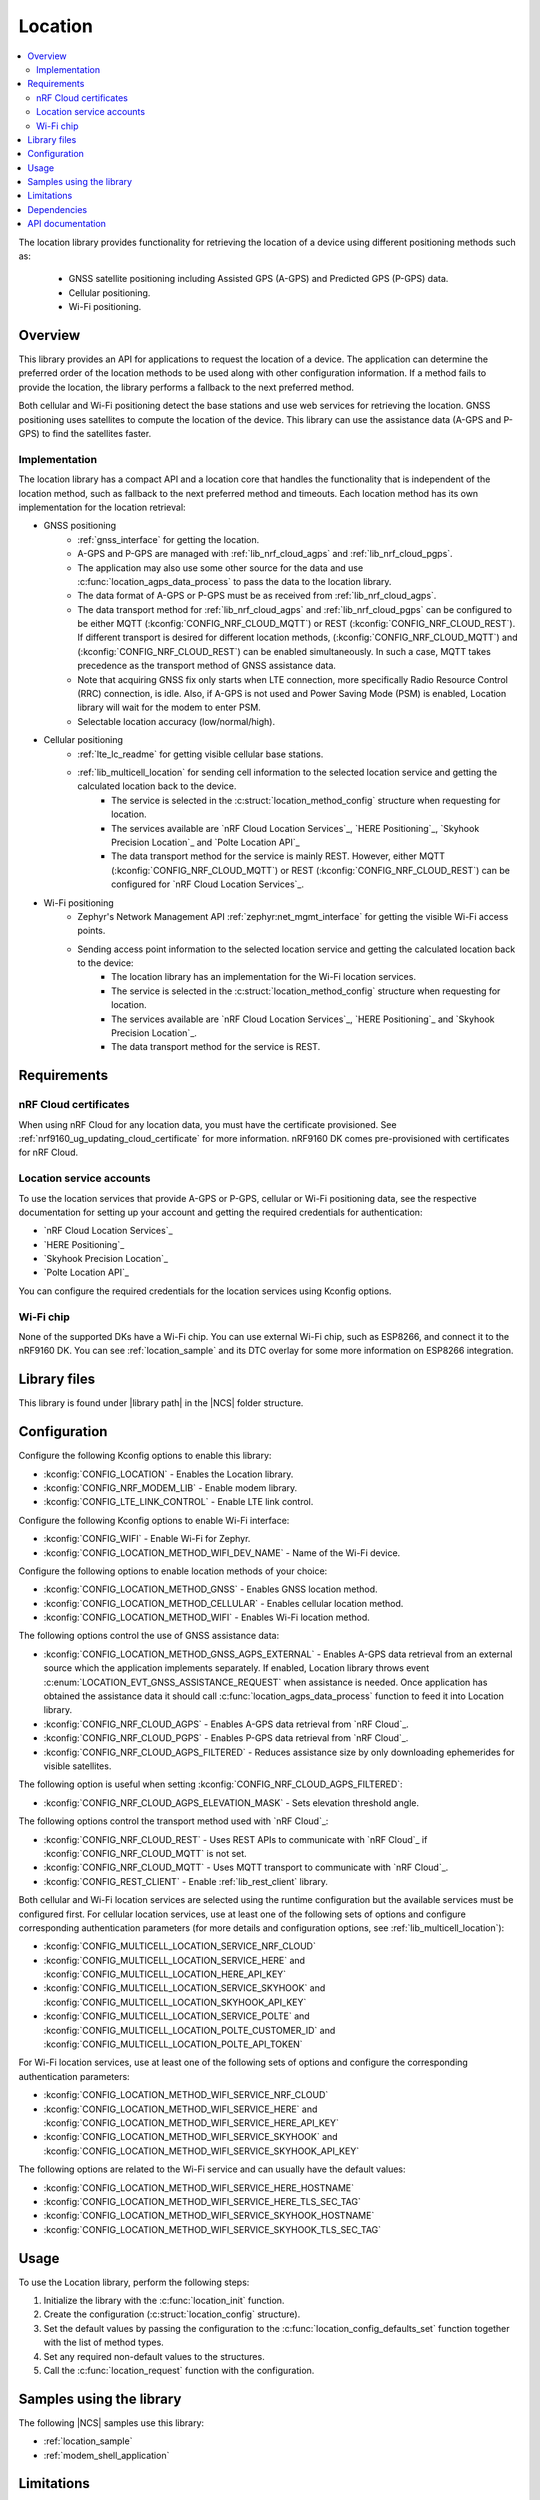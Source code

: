 .. _lib_location:

Location
########

.. contents::
   :local:
   :depth: 2

The location library provides functionality for retrieving the location of a device using different positioning methods such as:

 * GNSS satellite positioning including Assisted GPS (A-GPS) and Predicted GPS (P-GPS) data.
 * Cellular positioning.
 * Wi-Fi positioning.

Overview
********

This library provides an API for applications to request the location of a device.
The application can determine the preferred order of the location methods to be used along with other configuration information.
If a method fails to provide the location, the library performs a fallback to the next preferred method.

Both cellular and Wi-Fi positioning detect the base stations and use web services for retrieving the location.
GNSS positioning uses satellites to compute the location of the device.
This library can use the assistance data (A-GPS and P-GPS) to find the satellites faster.

Implementation
==============

The location library has a compact API and a location core that handles the functionality that is independent of the location method, such as fallback to the next preferred method and timeouts.
Each location method has its own implementation for the location retrieval:

* GNSS positioning
   * :ref:`gnss_interface` for getting the location.
   * A-GPS and P-GPS are managed with :ref:`lib_nrf_cloud_agps` and :ref:`lib_nrf_cloud_pgps`.
   * The application may also use some other source for the data and use :c:func:`location_agps_data_process` to pass the data to the location library.
   * The data format of A-GPS or P-GPS must be as received from :ref:`lib_nrf_cloud_agps`.
   * The data transport method for :ref:`lib_nrf_cloud_agps` and :ref:`lib_nrf_cloud_pgps` can be configured to be either MQTT (:kconfig:`CONFIG_NRF_CLOUD_MQTT`) or REST (:kconfig:`CONFIG_NRF_CLOUD_REST`).
     If different transport is desired for different location methods, (:kconfig:`CONFIG_NRF_CLOUD_MQTT`) and (:kconfig:`CONFIG_NRF_CLOUD_REST`) can be enabled simultaneously. In such a case, MQTT takes
     precedence as the transport method of GNSS assistance data.
   * Note that acquiring GNSS fix only starts when LTE connection, more specifically Radio Resource Control (RRC) connection, is idle.
     Also, if A-GPS is not used and Power Saving Mode (PSM) is enabled, Location library will wait for the modem to enter PSM.
   * Selectable location accuracy (low/normal/high).
* Cellular positioning
   * :ref:`lte_lc_readme` for getting visible cellular base stations.
   * :ref:`lib_multicell_location` for sending cell information to the selected location service and getting the calculated location back to the device.
      * The service is selected in the :c:struct:`location_method_config` structure when requesting for location.
      * The services available are `nRF Cloud Location Services`_, `HERE Positioning`_, `Skyhook Precision Location`_ and `Polte Location API`_
      * The data transport method for the service is mainly REST. However, either MQTT (:kconfig:`CONFIG_NRF_CLOUD_MQTT`) or REST (:kconfig:`CONFIG_NRF_CLOUD_REST`) can be configured for `nRF Cloud Location Services`_.
* Wi-Fi positioning
   * Zephyr's Network Management API :ref:`zephyr:net_mgmt_interface` for getting the visible Wi-Fi access points.
   * Sending access point information to the selected location service and getting the calculated location back to the device:
      * The location library has an implementation for the Wi-Fi location services.
      * The service is selected in the :c:struct:`location_method_config` structure when requesting for location.
      * The services available are `nRF Cloud Location Services`_, `HERE Positioning`_ and `Skyhook Precision Location`_.
      * The data transport method for the service is REST.

Requirements
************

nRF Cloud certificates
======================

When using nRF Cloud for any location data, you must have the certificate provisioned.
See :ref:`nrf9160_ug_updating_cloud_certificate` for more information.
nRF9160 DK comes pre-provisioned with certificates for nRF Cloud.

Location service accounts
=========================

To use the location services that provide A-GPS or P-GPS, cellular or Wi-Fi positioning data, see the respective documentation for setting up your account and getting the required credentials for authentication:

* `nRF Cloud Location Services`_
* `HERE Positioning`_
* `Skyhook Precision Location`_
* `Polte Location API`_

You can configure the required credentials for the location services using Kconfig options.

Wi-Fi chip
==========

None of the supported DKs have a Wi-Fi chip. You can use external Wi-Fi chip, such as ESP8266, and connect it to the nRF9160 DK.
You can see :ref:`location_sample` and its DTC overlay for some more information on ESP8266 integration.

Library files
*************

.. |library path| replace:: :file:`lib/location`

This library is found under |library path| in the |NCS| folder structure.

Configuration
*************

Configure the following Kconfig options to enable this library:

* :kconfig:`CONFIG_LOCATION` - Enables the Location library.
* :kconfig:`CONFIG_NRF_MODEM_LIB` - Enable modem library.
* :kconfig:`CONFIG_LTE_LINK_CONTROL` - Enable LTE link control.

Configure the following Kconfig options to enable Wi-Fi interface:

* :kconfig:`CONFIG_WIFI` - Enable Wi-Fi for Zephyr.
* :kconfig:`CONFIG_LOCATION_METHOD_WIFI_DEV_NAME` - Name of the Wi-Fi device.

Configure the following options to enable location methods of your choice:

* :kconfig:`CONFIG_LOCATION_METHOD_GNSS` - Enables GNSS location method.
* :kconfig:`CONFIG_LOCATION_METHOD_CELLULAR` - Enables cellular location method.
* :kconfig:`CONFIG_LOCATION_METHOD_WIFI` - Enables Wi-Fi location method.

The following options control the use of GNSS assistance data:

* :kconfig:`CONFIG_LOCATION_METHOD_GNSS_AGPS_EXTERNAL` - Enables A-GPS data retrieval from an external source which the application implements separately. If enabled, Location library throws event :c:enum:`LOCATION_EVT_GNSS_ASSISTANCE_REQUEST` when assistance is needed. Once application has obtained the assistance data it should call :c:func:`location_agps_data_process` function to feed it into Location library.
* :kconfig:`CONFIG_NRF_CLOUD_AGPS` - Enables A-GPS data retrieval from `nRF Cloud`_.
* :kconfig:`CONFIG_NRF_CLOUD_PGPS` - Enables P-GPS data retrieval from `nRF Cloud`_.
* :kconfig:`CONFIG_NRF_CLOUD_AGPS_FILTERED` - Reduces assistance size by only downloading ephemerides for visible satellites.

The following option is useful when setting :kconfig:`CONFIG_NRF_CLOUD_AGPS_FILTERED`:

* :kconfig:`CONFIG_NRF_CLOUD_AGPS_ELEVATION_MASK` - Sets elevation threshold angle.

The following options control the transport method used with `nRF Cloud`_:

* :kconfig:`CONFIG_NRF_CLOUD_REST` - Uses REST APIs to communicate with `nRF Cloud`_ if :kconfig:`CONFIG_NRF_CLOUD_MQTT` is not set.
* :kconfig:`CONFIG_NRF_CLOUD_MQTT` - Uses MQTT transport to communicate with `nRF Cloud`_.
* :kconfig:`CONFIG_REST_CLIENT` - Enable :ref:`lib_rest_client` library.

Both cellular and Wi-Fi location services are selected using the runtime configuration but the available services must be configured first.
For cellular location services, use at least one of the following sets of options and configure corresponding authentication parameters (for more details and configuration options, see :ref:`lib_multicell_location`):

* :kconfig:`CONFIG_MULTICELL_LOCATION_SERVICE_NRF_CLOUD`
* :kconfig:`CONFIG_MULTICELL_LOCATION_SERVICE_HERE` and :kconfig:`CONFIG_MULTICELL_LOCATION_HERE_API_KEY`
* :kconfig:`CONFIG_MULTICELL_LOCATION_SERVICE_SKYHOOK` and :kconfig:`CONFIG_MULTICELL_LOCATION_SKYHOOK_API_KEY`
* :kconfig:`CONFIG_MULTICELL_LOCATION_SERVICE_POLTE` and :kconfig:`CONFIG_MULTICELL_LOCATION_POLTE_CUSTOMER_ID` and :kconfig:`CONFIG_MULTICELL_LOCATION_POLTE_API_TOKEN`

For Wi-Fi location services, use at least one of the following sets of options and configure the corresponding authentication parameters:

* :kconfig:`CONFIG_LOCATION_METHOD_WIFI_SERVICE_NRF_CLOUD`
* :kconfig:`CONFIG_LOCATION_METHOD_WIFI_SERVICE_HERE` and :kconfig:`CONFIG_LOCATION_METHOD_WIFI_SERVICE_HERE_API_KEY`
* :kconfig:`CONFIG_LOCATION_METHOD_WIFI_SERVICE_SKYHOOK` and :kconfig:`CONFIG_LOCATION_METHOD_WIFI_SERVICE_SKYHOOK_API_KEY`

The following options are related to the Wi-Fi service and can usually have the default values:

* :kconfig:`CONFIG_LOCATION_METHOD_WIFI_SERVICE_HERE_HOSTNAME`
* :kconfig:`CONFIG_LOCATION_METHOD_WIFI_SERVICE_HERE_TLS_SEC_TAG`
* :kconfig:`CONFIG_LOCATION_METHOD_WIFI_SERVICE_SKYHOOK_HOSTNAME`
* :kconfig:`CONFIG_LOCATION_METHOD_WIFI_SERVICE_SKYHOOK_TLS_SEC_TAG`

Usage
*****

To use the Location library, perform the following steps:

1. Initialize the library with the :c:func:`location_init` function.
#. Create the configuration (:c:struct:`location_config` structure).
#. Set the default values by passing the configuration to the :c:func:`location_config_defaults_set` function together with the list of method types.
#. Set any required non-default values to the structures.
#. Call the :c:func:`location_request` function with the configuration.

Samples using the library
*************************

The following |NCS| samples use this library:

* :ref:`location_sample`
* :ref:`modem_shell_application`

Limitations
***********

* The Location library can only have one application registered at a time. If there is already an application handler registered, another initialization will override the existing handler.
* Cellular neighbor information used for cellular positioning is more accurate on modem firmware (MFW) 1.3.0 compared to earlier MFW releases that do not have an API for scanning the neighboring cells.
  For MFW releases older than 1.3.0, only serving cell information is provided and it can be hours or days old, or even older, depending on the modem sleep states.

Dependencies
************

This library uses the following |NCS| libraries:

* :ref:`nrf_modem_lib_readme`
* :ref:`lte_lc_readme`
* :ref:`lib_multicell_location`
* :ref:`lib_rest_client`
* :ref:`lib_nrf_cloud`
* :ref:`lib_nrf_cloud_agps`
* :ref:`lib_nrf_cloud_pgps`
* :ref:`lib_nrf_cloud_rest`
* :ref:`lib_modem_jwt`

It uses the following `sdk-nrfxlib`_ library:

* :ref:`nrfxlib:gnss_interface`

It uses the following Zephyr libraries:

* :ref:`zephyr:net_mgmt_interface`
* :ref:`zephyr:net_if_interface`

API documentation
*****************

| Header file: :file:`include/modem/location.h`
| Source files: :file:`lib/location`

.. doxygengroup:: location
   :project: nrf
   :members:
